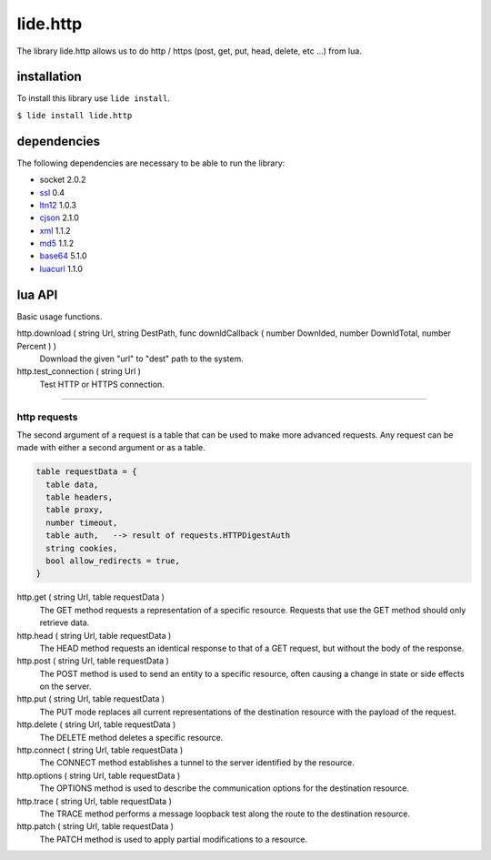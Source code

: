 .. /////// 2017/11/12 - Hernan Dario Cano [dcanohdev@gmail.com]
.. // docs/modules/lide.http.rst 1.0
.. //  lide.http reference 1.0
.. //   (c) 2017 Hernan Dario Cano | Lide License

lide.http
=========

The library lide.http allows us to do http / https (post, get, put, 
head, delete, etc ...) from lua.


installation
^^^^^^^^^^^^

To install this library use ``lide install``.

``$ lide install lide.http``



dependencies
^^^^^^^^^^^^

The following dependencies are necessary to be able to run the library:

- socket 2.0.2
- ssl_  0.4
- ltn12_ 1.0.3
- cjson_ 2.1.0
- xml_ 1.1.2
- md5_ 1.1.2
- base64_ 5.1.0
- luacurl_ 1.1.0



lua API
^^^^^^^

Basic usage functions.

http.download ( string Url, string DestPath, func downldCallback ( number Downlded, number DownldTotal, number Percent ) )
  Download the given "url" to "dest" path to the system.

http.test_connection ( string Url )
  Test HTTP or HTTPS connection.


----------------------------------------------------------------------

http requests
-------------

The second argument of a request is a table that can be used to make 
more advanced requests. Any request can be made with either a second 
argument or as a table.

.. code-block:: lua

  table requestData = {
    table data,
    table headers,
    table proxy,
    number timeout,
    table auth,   --> result of requests.HTTPDigestAuth
    string cookies,
    bool allow_redirects = true,
  }


http.get ( string Url, table requestData )
  The GET method requests a representation of a specific resource.
  Requests that use the GET method should only retrieve data.

http.head ( string Url, table requestData )
  The HEAD method requests an identical response to that of a GET 
  request, but without the body of the response.

http.post ( string Url, table requestData )
  The POST method is used to send an entity to a specific resource, 
  often causing a change in state or side effects on the server.

http.put ( string Url, table requestData )
  The PUT mode replaces all current representations of the 
  destination resource with the payload of the request.

http.delete ( string Url, table requestData )
  The DELETE method deletes a specific resource.

http.connect ( string Url, table requestData )
  The CONNECT method establishes a tunnel to the server identified 
  by the resource.

http.options ( string Url, table requestData )
  The OPTIONS method is used to describe the communication options 
  for the destination resource.

http.trace ( string Url, table requestData )
  The TRACE method performs a message loopback test along the route 
  to the destination resource.

http.patch ( string Url, table requestData )
  The PATCH method is used to apply partial modifications to a resource.

.. _dcanoh:  http://github.com/lidesdk/repos/dcanoh.rst>`.
.. _ssl:     https://github.com/lidesdk/repos/blob/master/stable/ssl/readme.rst
.. _ltn12:   https://github.com/lidesdk/repos/blob/master/stable/ltn12/readme.rst
.. _cjson:   https://github.com/lidesdk/repos/blob/master/stable/cjson/readme.rst
.. _xml:     https://github.com/lidesdk/repos/blob/master/stable/xml/readme.rst
.. _md5:     https://github.com/lidesdk/repos/blob/master/stable/md5/readme.rst
.. _base64:  https://github.com/lidesdk/base64/readme.rst
.. _luacurl: https://github.com/lidesdk/repos/blob/master/stable/luacurl/readme.rst